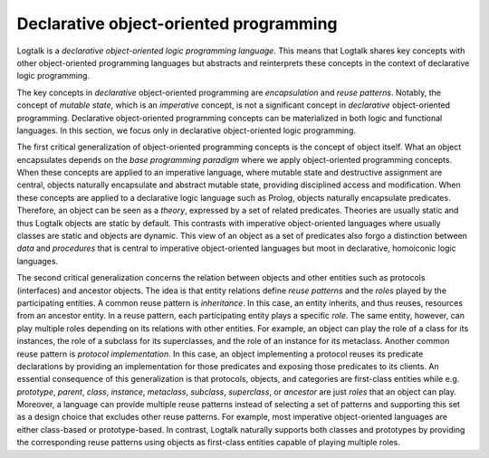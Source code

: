 ..
   This file is part of Logtalk <https://logtalk.org/>  
   Copyright 1998-2021 Paulo Moura <pmoura@logtalk.org>
   SPDX-License-Identifier: Apache-2.0

   Licensed under the Apache License, Version 2.0 (the "License");
   you may not use this file except in compliance with the License.
   You may obtain a copy of the License at

       http://www.apache.org/licenses/LICENSE-2.0

   Unless required by applicable law or agreed to in writing, software
   distributed under the License is distributed on an "AS IS" BASIS,
   WITHOUT WARRANTIES OR CONDITIONS OF ANY KIND, either express or implied.
   See the License for the specific language governing permissions and
   limitations under the License.


.. _declarative_declarative:

Declarative object-oriented programming
=======================================

Logtalk is a *declarative object-oriented logic programming language*. This means
that Logtalk shares key concepts with other object-oriented programming languages
but abstracts and reinterprets these concepts in the context of declarative logic
programming.

The key concepts in *declarative* object-oriented programming are *encapsulation*
and *reuse patterns*. Notably, the concept of *mutable state*, which is an *imperative*
concept, is not a significant concept in *declarative* object-oriented programming.
Declarative object-oriented programming concepts can be materialized in both
logic and functional languages. In this section, we focus only in declarative
object-oriented logic programming.

The first critical generalization of object-oriented programming concepts is the
concept of object itself. What an object encapsulates depends on the *base programming
paradigm* where we apply object-oriented programming concepts. When these concepts
are applied to an imperative language, where mutable state and destructive assignment
are central, objects naturally encapsulate and abstract mutable state, providing
disciplined access and modification. When these concepts are applied to a declarative
logic language such as Prolog, objects naturally encapsulate predicates. Therefore, an
object can be seen as a *theory*, expressed by a set of related predicates. Theories
are usually static and thus Logtalk objects are static by default. This contrasts with
imperative object-oriented languages where usually classes are static and objects are
dynamic. This view of an object as a set of predicates also forgo a distinction
between *data* and *procedures* that is central to imperative object-oriented
languages but moot in declarative, homoiconic logic languages.

The second critical generalization concerns the relation between objects and other
entities such as protocols (interfaces) and ancestor objects. The idea is that entity
relations define *reuse patterns* and the *roles* played by the participating entities.
A common reuse pattern is *inheritance*. In this case, an entity inherits, and thus
reuses, resources from an ancestor entity. In a reuse pattern, each participating entity
plays a specific *role*. The same entity, however, can play multiple roles
depending on its relations with other entities. For example, an object can play
the role of a class for its instances, the role of a subclass for its superclasses,
and the role of an instance for its metaclass. Another common reuse pattern is
*protocol implementation*. In this case, an object implementing a protocol reuses
its predicate declarations by providing an implementation for those predicates and
exposing those predicates to its clients. An essential consequence of this
generalization is that protocols, objects, and categories are first-class entities
while e.g. *prototype*, *parent*, *class*, *instance*, *metaclass*, *subclass*,
*superclass*, or *ancestor* are just *roles* that an object can play. Moreover, a
language can provide multiple reuse patterns instead of selecting a set of patterns
and supporting this set as a design choice that excludes other reuse patterns. For
example, most imperative object-oriented languages are either class-based or
prototype-based. In contrast, Logtalk naturally supports both classes and prototypes
by providing the corresponding reuse patterns using objects as first-class entities
capable of playing multiple roles.
